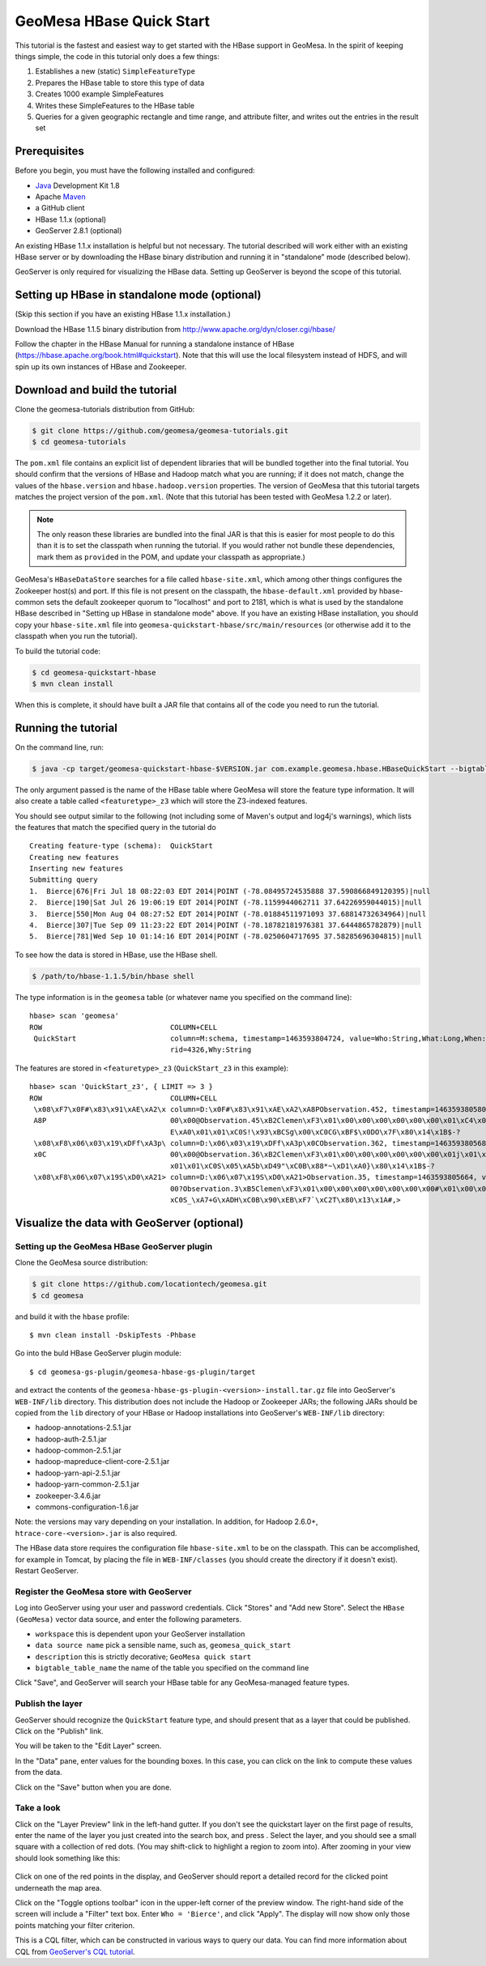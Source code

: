 GeoMesa HBase Quick Start
=========================

This tutorial is the fastest and easiest way to get started with the
HBase support in GeoMesa. In the spirit of keeping things simple, the
code in this tutorial only does a few things:

1. Establishes a new (static) ``SimpleFeatureType``
2. Prepares the HBase table to store this type of data
3. Creates 1000 example SimpleFeatures
4. Writes these SimpleFeatures to the HBase table
5. Queries for a given geographic rectangle and time range, and
   attribute filter, and writes out the entries in the result set

Prerequisites
-------------

Before you begin, you must have the following installed and configured:

-  `Java <http://java.oracle.com/>`__ Development Kit 1.8
-  Apache `Maven <http://maven.apache.org/>`__
-  a GitHub client
-  HBase 1.1.x (optional)
-  GeoServer 2.8.1 (optional)

An existing HBase 1.1.x installation is helpful but not necessary. The
tutorial described will work either with an existing HBase server or by
downloading the HBase binary distribution and running it in "standalone"
mode (described below).

GeoServer is only required for visualizing the HBase data. Setting up
GeoServer is beyond the scope of this tutorial.

Setting up HBase in standalone mode (optional)
----------------------------------------------

(Skip this section if you have an existing HBase 1.1.x installation.)

Download the HBase 1.1.5 binary distribution from
http://www.apache.org/dyn/closer.cgi/hbase/

Follow the chapter in the HBase Manual for running a standalone instance
of HBase (https://hbase.apache.org/book.html#quickstart). Note that this
will use the local filesystem instead of HDFS, and will spin up its own
instances of HBase and Zookeeper.

Download and build the tutorial
-------------------------------

Clone the geomesa-tutorials distribution from GitHub:

.. code-block:: bash

    $ git clone https://github.com/geomesa/geomesa-tutorials.git
    $ cd geomesa-tutorials

The ``pom.xml`` file contains an explicit list of dependent libraries
that will be bundled together into the final tutorial. You should
confirm that the versions of HBase and Hadoop match what you are
running; if it does not match, change the values of the
``hbase.version`` and ``hbase.hadoop.version`` properties. The version
of GeoMesa that this tutorial targets matches the project version of the
``pom.xml``. (Note that this tutorial has been tested with GeoMesa 1.2.2
or later).

.. note::

    The only reason these libraries are bundled into the final JAR is
    that this is easier for most people to do this than it is to set the
    classpath when running the tutorial. If you would rather not bundle
    these dependencies, mark them as ``provided`` in the POM, and update
    your classpath as appropriate.)

GeoMesa's ``HBaseDataStore`` searches for a file called
``hbase-site.xml``, which among other things configures the Zookeeper
host(s) and port. If this file is not present on the classpath, the
``hbase-default.xml`` provided by hbase-common sets the default
zookeeper quorum to "localhost" and port to 2181, which is what is used
by the standalone HBase described in "Setting up HBase in standalone
mode" above. If you have an existing HBase installation, you should copy
your ``hbase-site.xml`` file into
``geomesa-quickstart-hbase/src/main/resources`` (or otherwise add it to
the classpath when you run the tutorial).

To build the tutorial code:

.. code-block:: bash

    $ cd geomesa-quickstart-hbase
    $ mvn clean install

When this is complete, it should have built a JAR file that contains all
of the code you need to run the tutorial.

Running the tutorial
--------------------

On the command line, run:

.. code-block:: bash

    $ java -cp target/geomesa-quickstart-hbase-$VERSION.jar com.example.geomesa.hbase.HBaseQuickStart --bigtable_table_name geomesa

The only argument passed is the name of the HBase table where GeoMesa
will store the feature type information. It will also create a table
called ``<featuretype>_z3`` which will store the Z3-indexed features.

You should see output similar to the following (not including some of
Maven's output and log4j's warnings), which lists the features that
match the specified query in the tutorial do

::

    Creating feature-type (schema):  QuickStart
    Creating new features
    Inserting new features
    Submitting query
    1.  Bierce|676|Fri Jul 18 08:22:03 EDT 2014|POINT (-78.08495724535888 37.590866849120395)|null
    2.  Bierce|190|Sat Jul 26 19:06:19 EDT 2014|POINT (-78.1159944062711 37.64226959044015)|null
    3.  Bierce|550|Mon Aug 04 08:27:52 EDT 2014|POINT (-78.01884511971093 37.68814732634964)|null
    4.  Bierce|307|Tue Sep 09 11:23:22 EDT 2014|POINT (-78.18782181976381 37.6444865782879)|null
    5.  Bierce|781|Wed Sep 10 01:14:16 EDT 2014|POINT (-78.0250604717695 37.58285696304815)|null

To see how the data is stored in HBase, use the HBase shell.

.. code-block:: bash

    $ /path/to/hbase-1.1.5/bin/hbase shell

The type information is in the ``geomesa`` table (or whatever name you
specified on the command line):

::

    hbase> scan 'geomesa'
    ROW                              COLUMN+CELL          
     QuickStart                      column=M:schema, timestamp=1463593804724, value=Who:String,What:Long,When:Date,*Where:Point:s
                                     rid=4326,Why:String

The features are stored in ``<featuretype>_z3`` (``QuickStart_z3`` in
this example):

::

    hbase> scan 'QuickStart_z3', { LIMIT => 3 }
    ROW                              COLUMN+CELL                                                                                  
     \x08\xF7\x0F#\x83\x91\xAE\xA2\x column=D:\x0F#\x83\x91\xAE\xA2\xA8PObservation.452, timestamp=1463593805801, value=\x02\x00\x
     A8P                             00\x00@Observation.45\xB2Clemen\xF3\x01\x00\x00\x00\x00\x00\x00\x01\xC4\x01\x00\x00\x01CM8\x0
                                     E\xA0\x01\x01\xC0S!\x93\xBCSg\x00\xC0CG\xBF$\x0DO\x7F\x80\x14\x1B$-?                         
     \x08\xF8\x06\x03\x19\xDFf\xA3p\ column=D:\x06\x03\x19\xDFf\xA3p\x0CObservation.362, timestamp=1463593805680, value=\x02\x00\x
     x0C                             00\x00@Observation.36\xB2Clemen\xF3\x01\x00\x00\x00\x00\x00\x00\x01j\x01\x00\x00\x01CQ\x17wh\
                                     x01\x01\xC0S\x05\xA5b\xD49"\xC0B\x88*~\xD1\xA0}\x80\x14\x1B$-?                               
     \x08\xF8\x06\x07\x19S\xD0\xA21> column=D:\x06\x07\x19S\xD0\xA21>Observation.35, timestamp=1463593805664, value=\x02\x00\x00\x
                                     00?Observation.3\xB5Clemen\xF3\x01\x00\x00\x00\x00\x00\x00\x00#\x01\x00\x00\x01CS?`x\x01\x01\
                                     xC0S_\xA7+G\xADH\xC0B\x90\xEB\xF7`\xC2T\x80\x13\x1A#,> 

Visualize the data with GeoServer (optional)
--------------------------------------------

Setting up the GeoMesa HBase GeoServer plugin
~~~~~~~~~~~~~~~~~~~~~~~~~~~~~~~~~~~~~~~~~~~~~

Clone the GeoMesa source distribution:

.. code-block:: bash

    $ git clone https://github.com/locationtech/geomesa.git
    $ cd geomesa

and build it with the ``hbase`` profile:

::

    $ mvn clean install -DskipTests -Phbase

Go into the buld HBase GeoServer plugin module:

::

    $ cd geomesa-gs-plugin/geomesa-hbase-gs-plugin/target

and extract the contents of the
``geomesa-hbase-gs-plugin-<version>-install.tar.gz`` file into
GeoServer's ``WEB-INF/lib`` directory. This distribution does not
include the Hadoop or Zookeeper JARs; the following JARs should be
copied from the ``lib`` directory of your HBase or Hadoop installations
into GeoServer's ``WEB-INF/lib`` directory:

-  hadoop-annotations-2.5.1.jar
-  hadoop-auth-2.5.1.jar
-  hadoop-common-2.5.1.jar
-  hadoop-mapreduce-client-core-2.5.1.jar
-  hadoop-yarn-api-2.5.1.jar
-  hadoop-yarn-common-2.5.1.jar
-  zookeeper-3.4.6.jar
-  commons-configuration-1.6.jar

Note: the versions may vary depending on your installation. In addition,
for Hadoop 2.6.0+, ``htrace-core-<version>.jar`` is also required.

The HBase data store requires the configuration file ``hbase-site.xml``
to be on the classpath. This can be accomplished, for example in Tomcat,
by placing the file in ``WEB-INF/classes`` (you should create the
directory if it doesn't exist). Restart GeoServer.

Register the GeoMesa store with GeoServer
~~~~~~~~~~~~~~~~~~~~~~~~~~~~~~~~~~~~~~~~~

Log into GeoServer using your user and password credentials. Click
"Stores" and "Add new Store". Select the ``HBase (GeoMesa)`` vector data
source, and enter the following parameters.

-  ``workspace`` this is dependent upon your GeoServer installation
-  ``data source name`` pick a sensible name, such as,
   ``geomesa_quick_start``
-  ``description`` this is strictly decorative; ``GeoMesa quick start``
-  ``bigtable_table_name`` the name of the table you specified on the
   command line

Click "Save", and GeoServer will search your HBase table for any
GeoMesa-managed feature types.

Publish the layer
~~~~~~~~~~~~~~~~~

GeoServer should recognize the ``QuickStart`` feature type, and should
present that as a layer that could be published. Click on the "Publish"
link.

You will be taken to the "Edit Layer" screen.

In the "Data" pane, enter values for the bounding boxes. In this case,
you can click on the link to compute these values from the data.

Click on the "Save" button when you are done.

Take a look
~~~~~~~~~~~

Click on the "Layer Preview" link in the left-hand gutter. If you don't
see the quickstart layer on the first page of results, enter the name of
the layer you just created into the search box, and press . Select the
layer, and you should see a small square with a collection of red dots.
(You may shift-click to highlight a region to zoom into). After zooming
in your view should look something like this:

.. figure:: _static/geomesa-quickstart-hbase/geoserver-layer-preview.png
   :alt: Visualizing quickstart data

Click on one of the red points in the display, and GeoServer should
report a detailed record for the clicked point underneath the map area.

Click on the "Toggle options toolbar" icon in the upper-left corner of
the preview window. The right-hand side of the screen will include a
"Filter" text box. Enter ``Who = 'Bierce'``, and click "Apply". The
display will now show only those points matching your filter criterion.

This is a CQL filter, which can be constructed in various ways to query
our data. You can find more information about CQL from `GeoServer's CQL
tutorial <http://docs.geoserver.org/stable/en/user/tutorials/cql/cql_tutorial.html>`__.
